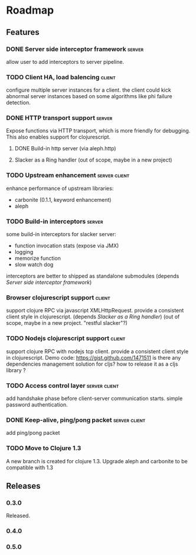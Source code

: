 * Roadmap

** Features

*** DONE Server side interceptor framework                           :server:
    allow user to add interceptors to server pipeline. 
*** TODO Client HA, load balencing                                   :client:
    configure multiple server instances for a client. the client could
    kick abnormal server instances based on some algorithms like phi failure detection.
*** DONE HTTP transport support                                      :server:
    Expose functions via HTTP transport, which is more
    friendly for debugging. This also enables support for
    clojurescript.
**** DONE Build-in http server (via aleph.http)
**** Slacker as a Ring handler (out of scope, maybe in a new project)
*** TODO Upstream enhancement                                 :server:client:
    enhance performance of upstream libraries:
    - carbonite (0.1.1, keyword enhancement)
    - aleph
*** TODO Build-in interceptors                                       :server:
    some build-in interceptors for slacker server: 
    - function invocation stats (expose via JMX)
    - logging
    - memorize function
    - slow watch dog
    interceptors are better to shipped as standalone submodules
    (depends [[Server side interceptor framework]])
*** Browser clojurescript support                                    :client:
    support clojure RPC via javascript XMLHttpRequest. provide a
    consistent client style in clojurescript.
    (depends [[Slacker as a Ring handler]])
    (out of scope, maybe in a new project. "restful slacker"?)
*** TODO Nodejs clojurescript support                                :client:
    support clojure RPC with nodejs tcp client. provide a consistent
    client style in clojurescript.
    Demo code: https://gist.github.com/1471511
    is there any dependencies management solution for cljs? how to
    release it as a cljs library ?
*** TODO Access control layer                                 :server:client:    
    add handshake phase before client-server communication
    starts. simple password authentication.
*** DONE Keep-alive, ping/pong packet                         :server:client:
    add ping/pong packet
*** TODO Move to Clojure 1.3
    A new branch is created for clojure 1.3. Upgrade aleph and
    carbonite to be compatible with 1.3

** Releases

*** 0.3.0    
    SCHEDULED: <2011-12-17 Sat>
    Released.
*** 0.4.0
    SCHEDULED: <2012-01-01 Sun>
    
*** 0.5.0
